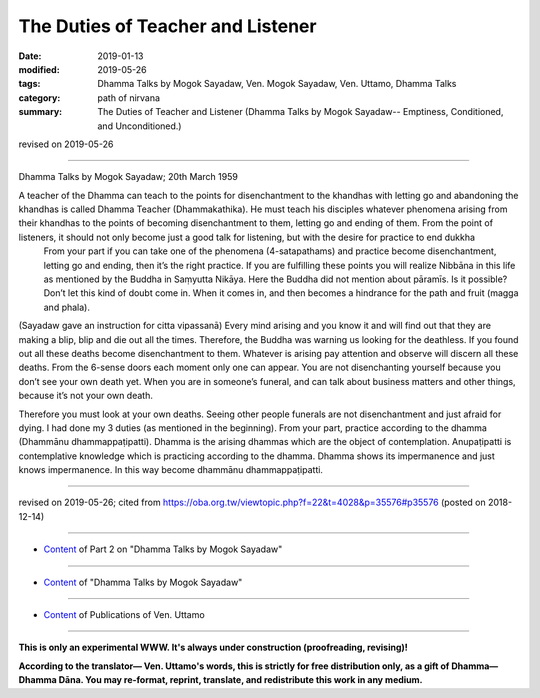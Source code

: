 ==========================================
The Duties of Teacher and Listener
==========================================

:date: 2019-01-13
:modified: 2019-05-26
:tags: Dhamma Talks by Mogok Sayadaw, Ven. Mogok Sayadaw, Ven. Uttamo, Dhamma Talks
:category: path of nirvana
:summary: The Duties of Teacher and Listener (Dhamma Talks by Mogok Sayadaw-- Emptiness, Conditioned, and Unconditioned.)

revised on 2019-05-26

------

Dhamma Talks by Mogok Sayadaw; 20th March 1959

A teacher of the Dhamma can teach to the points for disenchantment to the khandhas with letting go and abandoning the khandhas is called Dhamma Teacher (Dhammakathika). He must teach his disciples whatever phenomena arising from their khandhas to the points of becoming disenchantment to them, letting go and ending of them. From the point of listeners, it should not only become just a good talk for listening, but with the desire for practice to end dukkha
 From your part if you can take one of the phenomena (4-satapathams) and practice become disenchantment, letting go and ending, then it’s the right practice. If you are fulfilling these points you will realize Nibbāna in this life as mentioned by the Buddha in Saṃyutta Nikāya. Here the Buddha did not mention about pāramīs. Is it possible? Don’t let this kind of doubt come in. When it comes in, and then becomes a hindrance for the path and fruit (magga and phala). 

(Sayadaw gave an instruction for citta vipassanā) Every mind arising and you know it and will find out that they are making a blip, blip and die out all the times. Therefore, the Buddha was warning us looking for the deathless. If you found out all these deaths become disenchantment to them. Whatever is arising pay attention and observe will discern all these deaths. From the 6-sense doors each moment only one can appear. You are not disenchanting yourself because you don’t see your own death yet. When you are in someone’s funeral, and can talk about business matters and other things, because it’s not your own death. 

Therefore you must look at your own deaths. Seeing other people funerals are not disenchantment and just afraid for dying. I had done my 3 duties (as mentioned in the beginning). From your part, practice according to the dhamma (Dhammānu dhammappaṭipatti). Dhamma is the arising dhammas which are the object of contemplation. Anupaṭipatti is contemplative knowledge which is practicing according to the dhamma. Dhamma shows its impermanence and just knows impermanence. In this way become dhammānu dhammappaṭipatti.

------

revised on 2019-05-26; cited from https://oba.org.tw/viewtopic.php?f=22&t=4028&p=35576#p35576 (posted on 2018-12-14)

------

- `Content <{filename}pt02-content-of-part02%zh.rst>`__ of Part 2 on "Dhamma Talks by Mogok Sayadaw"

------

- `Content <{filename}content-of-dhamma-talks-by-mogok-sayadaw%zh.rst>`__ of "Dhamma Talks by Mogok Sayadaw"

------

- `Content <{filename}../publication-of-ven-uttamo%zh.rst>`__ of Publications of Ven. Uttamo

------

**This is only an experimental WWW. It's always under construction (proofreading, revising)!**

**According to the translator— Ven. Uttamo's words, this is strictly for free distribution only, as a gift of Dhamma—Dhamma Dāna. You may re-format, reprint, translate, and redistribute this work in any medium.**

..
  05-26 rev. proofread by bhante
  04-21 rev. & add: Content of Publications of Ven. Uttamo; Content of Part 2 on "Dhamma Talks by Mogok Sayadaw"
        del: https://mogokdhammatalks.blog/
  2019-01-11  create rst; post on 01-13